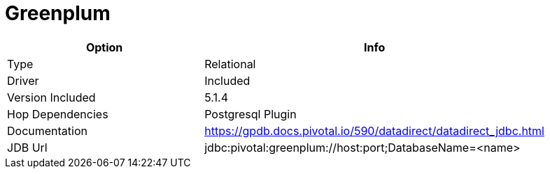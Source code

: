 [[database-plugins-greenplum]]
= Greenplum

[width="90%", cols="2*", options="header"]
|===
| Option | Info
|Type | Relational
|Driver | Included
|Version Included | 5.1.4
|Hop Dependencies | Postgresql Plugin
|Documentation | https://gpdb.docs.pivotal.io/590/datadirect/datadirect_jdbc.html
|JDB Url | jdbc:pivotal:greenplum://host:port;DatabaseName=<name>
|===
